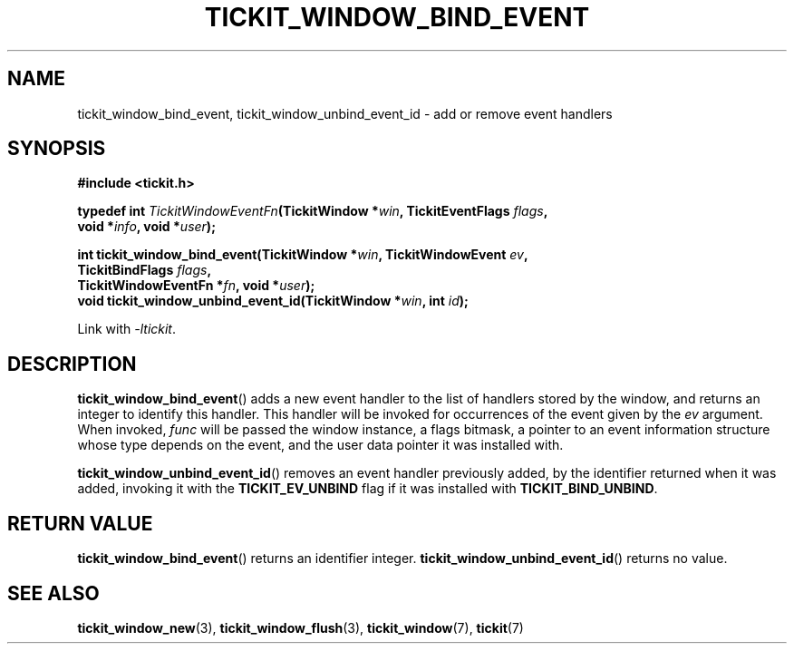 .TH TICKIT_WINDOW_BIND_EVENT 3
.SH NAME
tickit_window_bind_event, tickit_window_unbind_event_id \- add or remove event handlers
.SH SYNOPSIS
.EX
.B #include <tickit.h>
.sp
.BI "typedef int " TickitWindowEventFn "(TickitWindow *" win ", TickitEventFlags " flags ,
.BI "    void *" info ", void *" user );
.sp
.BI "int tickit_window_bind_event(TickitWindow *" win ", TickitWindowEvent " ev ,
.BI "    TickitBindFlags " flags ,
.BI "    TickitWindowEventFn *" fn ", void *" user );
.BI "void tickit_window_unbind_event_id(TickitWindow *" win ", int " id );
.EE
.sp
Link with \fI\-ltickit\fP.
.SH DESCRIPTION
\fBtickit_window_bind_event\fP() adds a new event handler to the list of handlers stored by the window, and returns an integer to identify this handler. This handler will be invoked for occurrences of the event given by the \fIev\fP argument. When invoked, \fIfunc\fP will be passed the window instance, a flags bitmask, a pointer to an event information structure whose type depends on the event, and the user data pointer it was installed with.
.PP
\fBtickit_window_unbind_event_id\fP() removes an event handler previously added, by the identifier returned when it was added, invoking it with the \fBTICKIT_EV_UNBIND\fP flag if it was installed with \fBTICKIT_BIND_UNBIND\fP.
.SH "RETURN VALUE"
\fBtickit_window_bind_event\fP() returns an identifier integer. \fBtickit_window_unbind_event_id\fP() returns no value.
.SH "SEE ALSO"
.BR tickit_window_new (3),
.BR tickit_window_flush (3),
.BR tickit_window (7),
.BR tickit (7)
